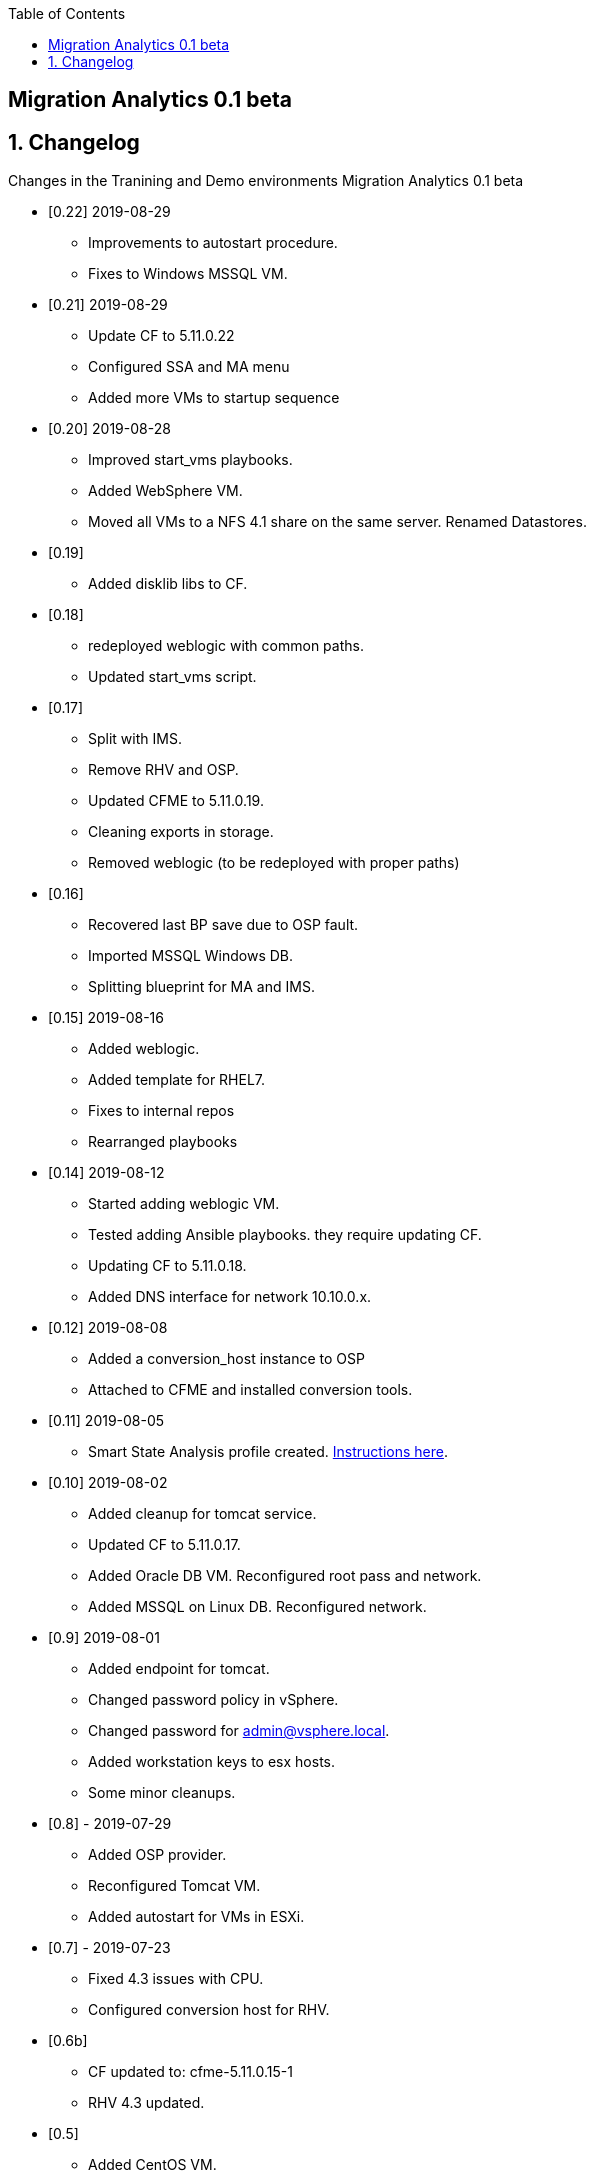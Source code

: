 :scrollbar:
:data-uri:
:toc2:

== Migration Analytics 0.1 beta 

:numbered:


== Changelog 
Changes in the Tranining and Demo environments Migration Analytics 0.1 beta

* [0.22] 2019-08-29
- Improvements to autostart procedure. 
- Fixes to Windows MSSQL VM.

* [0.21] 2019-08-29
- Update CF to 5.11.0.22
- Configured SSA and MA menu
- Added more VMs to startup sequence

* [0.20] 2019-08-28
- Improved start_vms playbooks. 
- Added WebSphere VM.
- Moved all VMs to a NFS 4.1 share on the same server. Renamed Datastores.

* [0.19]
- Added disklib libs to CF.

* [0.18]
- redeployed weblogic with common paths. 
- Updated start_vms script.

* [0.17]
- Split with IMS. 
- Remove RHV and OSP. 
- Updated CFME to 5.11.0.19. 
- Cleaning exports in storage. 
- Removed weblogic (to be redeployed with proper paths)

* [0.16]
- Recovered last BP save due to OSP fault. 
- Imported MSSQL Windows DB. 
- Splitting blueprint for MA and IMS.

* [0.15] 2019-08-16
- Added weblogic. 
- Added template for RHEL7.
- Fixes to internal repos
- Rearranged playbooks


* [0.14] 2019-08-12
- Started adding weblogic VM. 
- Tested adding Ansible playbooks. they require updating CF. 
- Updating CF to 5.11.0.18. 
- Added DNS interface for network 10.10.0.x.

* [0.12] 2019-08-08
- Added a conversion_host instance to OSP
- Attached to CFME and installed conversion tools.

* [0.11] 2019-08-05
- Smart State Analysis profile created. link:doc/migration_analytics-configure_ssa.adoc[Instructions here].

* [0.10] 2019-08-02
- Added cleanup for tomcat service. 
- Updated CF to 5.11.0.17. 
- Added Oracle DB VM. Reconfigured root pass and network.
- Added MSSQL on Linux DB. Reconfigured network.

* [0.9] 2019-08-01
- Added endpoint for tomcat. 
- Changed password policy in vSphere. 
- Changed password for admin@vsphere.local. 
- Added workstation keys to esx hosts. 
- Some minor cleanups.

* [0.8] - 2019-07-29
- Added OSP provider. 
- Reconfigured Tomcat VM. 
- Added autostart for VMs in ESXi.

* [0.7] - 2019-07-23
- Fixed 4.3 issues with CPU. 
- Configured conversion host for RHV.

* [0.6b]
- CF updated to: cfme-5.11.0.15-1
- RHV 4.3 updated.

* [0.5]
- Added CentOS VM. 
- Updated admin@vsphere.local password policy.

* [0.4]
- Added local accounts to vCenter. 
- Updated vCenter. 
- Upgraded RHV to 4.3. 
- Updated app VMs to RHEL 7.6

* [0.3]
- Created VM for HANA. 
- Added localos users "root" and "admin" to Administrators group

* [0.2]
- Configured VLANs and and networks in vSphere

* [0.1]
- Initial instance with vSphere 6.7
